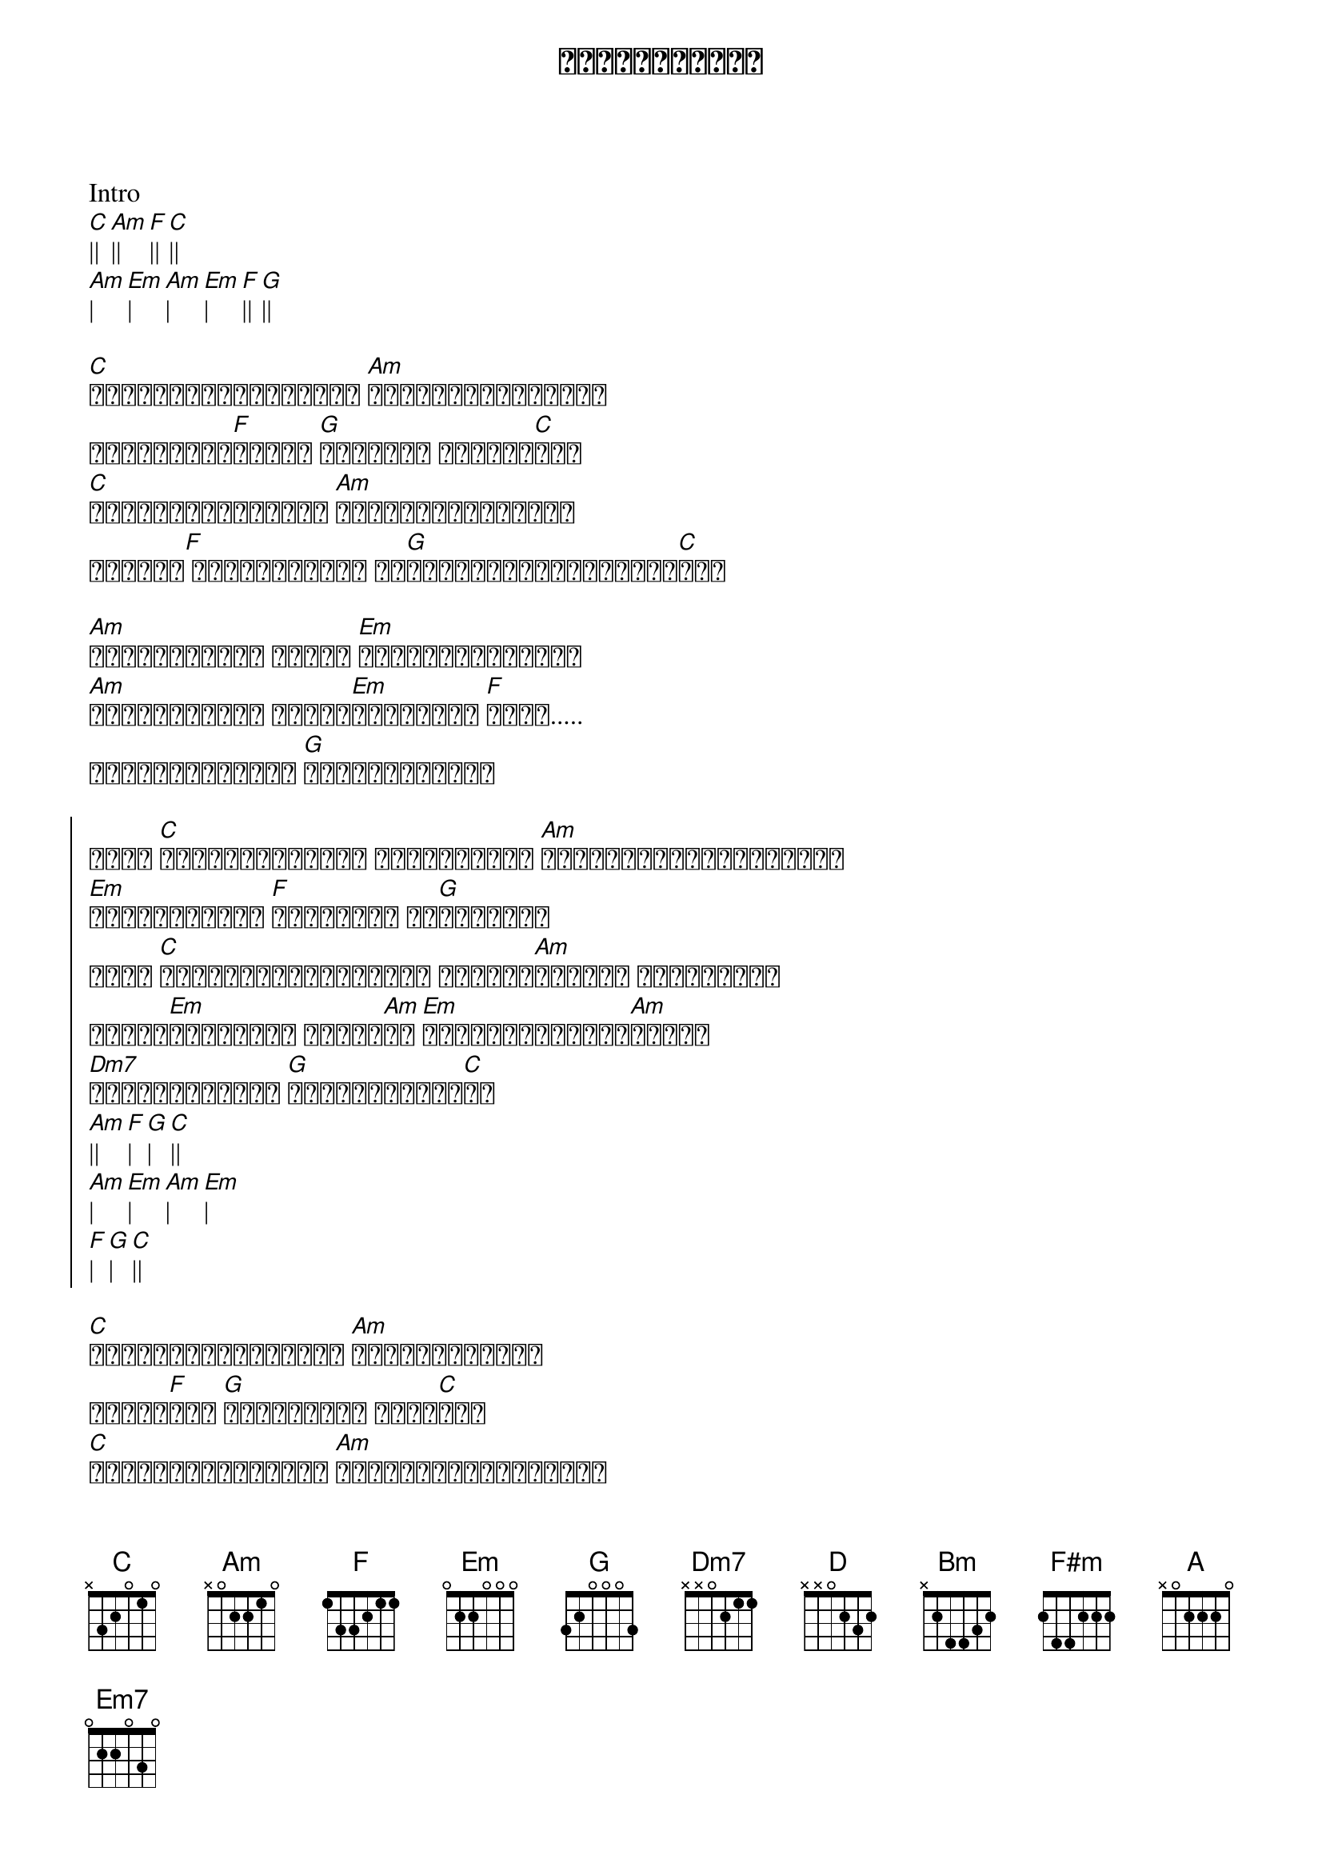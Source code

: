 {title: အရှုံးနဲ့လူ}
{artist: ဝန}

Intro
[C]|| [Am]|| [F]|| [C]||
[Am]| [Em]| [Am]| [Em]| [F]|| [G]||

{start_of_verse}
[C]တိတ်တခိုးလေးနဲ့ပဲ [Am]ကိုယ်ကချစ်နေခဲ့
ရင်မဆိုင်[F]ရဲဘူး [G]မင်းလေး အကြည့်[C]နဲ့
[C]ခံစားချက်တွေနဲ့ [Am]သီကုံးထားသမျှလဲ
ရင်မှာ[F] သိုဝှက်ပြီး ငါ[G]သိမ်းထားလိုက်တော့[C]မယ်
{end_of_verse}

{start_of_verse}
[Am]အကြိမ်ကြိမ် အခါခါ [Em]ကြိုးစားဖူးတယ်
[Am]အကြိမ်ကြိမ် အခါခါ[Em]ဆွံ့အမြဲ [F]အိုး.....
မင်းအမုန်းတွေ [G]မလိုချင်လို့
{end_of_verse}

{start_of_chorus}
ငါဟာ [C]အရှုံးနဲ့လူပါ မပြိုင်ခင် [Am]ရှုံးနှင့်နေပြီးသား
[Em]အမုန်းများက [F]ငါ့အတွက် ဆု[G]လာဘ်လား
ငါဟာ [C]တစ်ဖက်သတ်ချစ်နေတာ ယဉ်ယဉ်[Am]လေးနဲ့ ရူးနေသူပါ
ဖွင့်[Em]ပြောဖို့ ခက်နေ[Am]တာ [Em]မင်းလေးနားလည်[Am]ပေးပါ
[Dm7]အရမ်းချစ်တယ် [G]မင်းသမီးလေး[C]ရာ
[Am]|| [F]| [G]| [C]||
[Am]| [Em]| [Am]| [Em]|
[F]| [G]| [C]||
{end_of_chorus}

{start_of_verse}
[C]စိတ်ကူးလေးတွေနဲ့ [Am]ငါရူးမိနေခဲ့
မရေရာ[F]တဲ့ [G]အချစ်တို့ အိပ်[C]မက်
[C]ခံစားချက်တွေနဲ့ [Am]သီကုံးထားသမျှလည်း
ရင်မှာ[F]သိုဝှက်ပြီး ငါ[G]သိမ်းထားလိုက်တော့[C]မယ်
{end_of_verse}

{start_of_verse}
[Am]အကြိမ်ကြိမ် အခါခါ [Em]ကြိုးစားဖူးတယ်
[Am]အကြိမ်ကြိမ် အခါခါ[Em]ဆွံ့အမြဲ [F]အိုး.....
မင်းအမုန်းတွေ [G]မလိုချင်လို့
{end_of_verse}

{start_of_chorus}
ငါဟာ [C]အရှုံးနဲ့လူပါ မပြိုင်ခင် [Am]ရှုံးနှင့်နေပြီးသား
[Em]အမုန်းများက [F]ငါ့အတွက် ဆု[G]လာဘ်လား
ငါဟာ [C]တစ်ဖက်သတ်ချစ်နေတာ ယဉ်ယဉ်[Am]လေးနဲ့ ရူးနေသူပါ
ဖွင့်[Em]ပြောဖို့ ခက်နေ[Am]တာ [Em]မင်းလေးနားလည်[Am]ပေးပါ
[Dm7]အရမ်းချစ်တယ် [G]မင်းသမီးလေး[C]ရာ
{end_of_chorus}

{start_of_chorus}
ငါဟာ [D]အရှုံးနဲ့လူပါ မပြိုင်ခင် [Bm]ရှုံးနှင့်နေပြီးသား
[F#m]အမုန်းများက [G]ငါ့အတွက် ဆု[A]လာဘ်လား
ငါဟာ [D]တစ်ဖက်သတ်ချစ်နေတာ ယဉ်ယဉ်[Bm]လေးနဲ့ ရူးနေသူပါ
ဖွင့်[F#m]ပြောဖို့ ခက်နေ[Bm]တာ [F#m]မင်းလေးနားလည်[Bm]ပေးပါ
[Em7]အရမ်းချစ်တယ် [A]မင်းသမီးလေး[D]ရာ
[Em7]အရမ်းချစ်တယ် [A]မင်းသမီးလေး[D]ရာ
{end_of_chorus}